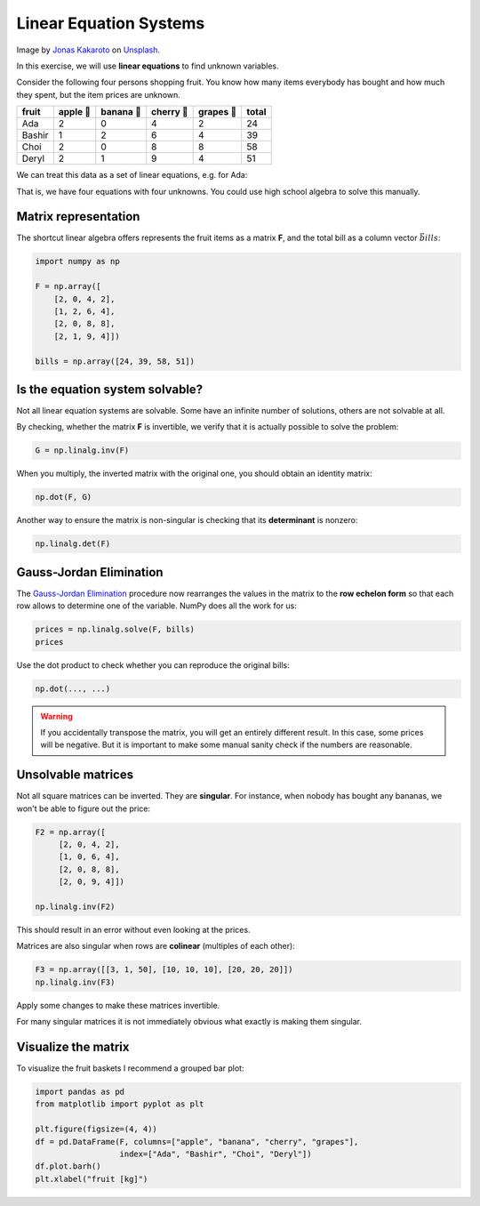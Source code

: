 
Linear Equation Systems
=======================

.. image:: fruit.jpg

Image by `Jonas Kakaroto <https://unsplash.com/de/@jkakaroto?utm_content=creditCopyText&utm_medium=referral&utm_source=unsplash>`__ on `Unsplash <https://unsplash.com/de/fotos/rote-apfelfrucht-neben-grunem-apfel-und-gelbe-frucht-auf-braun-geflochtenem-korb-5JQH9Iqnm9o?utm_content=creditCopyText&utm_medium=referral&utm_source=unsplash>`__.
      

In this exercise, we will use **linear equations** to find unknown variables.

Consider the following four persons shopping fruit.
You know how many items everybody has bought and how much they spent, but the item prices are unknown.

+------------+-----------+------------+-------------+-------------+-----------+
| fruit      | apple 🍎  | banana 🍌  | cherry 🍒   | grapes 🍇   | **total** |
+============+===========+============+=============+=============+===========+
| Ada        | 2         | 0          | 4           | 2           | 24        |
+------------+-----------+------------+-------------+-------------+-----------+
| Bashir     | 1         | 2          | 6           | 4           | 39        |
+------------+-----------+------------+-------------+-------------+-----------+
| Choi       | 2         | 0          | 8           | 8           | 58        |
+------------+-----------+------------+-------------+-------------+-----------+
| Deryl      | 2         | 1          | 9           | 4           | 51        |
+------------+-----------+------------+-------------+-------------+-----------+


We can treat this data as a set of linear equations, e.g. for Ada:

.. equation::

   ada = 2 \cdot apple + 0 \cdot banana + 4 \cdot cherry + 2 \cdot grapes = 24

That is, we have four equations with four unknowns.
You could use high school algebra to solve this manually.

Matrix representation
---------------------

The shortcut linear algebra offers represents the fruit items as a matrix **F**, and the total bill as a column vector :math:`\vec{bills}`:

.. code:: python

    import numpy as np

    F = np.array([
        [2, 0, 4, 2],
        [1, 2, 6, 4],
        [2, 0, 8, 8],
        [2, 1, 9, 4]])

    bills = np.array([24, 39, 58, 51])

.. warning

   Careful, we have a square matrix once again!


Is the equation system solvable?
--------------------------------

Not all linear equation systems are solvable.
Some have an infinite number of solutions, others are not solvable at all.

By checking, whether the matrix **F** is invertible, we verify that it is actually possible to solve the problem:

.. code:: python3

   G = np.linalg.inv(F)

When you multiply, the inverted matrix with the original one, you should obtain an identity matrix:

.. code:: python3

   np.dot(F, G) 

Another way to ensure the matrix is non-singular is checking that its **determinant** is nonzero:

.. code:: python3

   np.linalg.det(F)

Gauss-Jordan Elimination
------------------------

The `Gauss-Jordan Elimination <https://en.wikipedia.org/wiki/Gaussian_elimination>`__ procedure now rearranges the values in the matrix to the **row echelon form** so that each row allows to determine one of the variable.
NumPy does all the work for us:

.. code:: python3

   prices = np.linalg.solve(F, bills)
   prices


Use the dot product to check whether you can reproduce the original bills:

.. code:: python3

   np.dot(..., ...)

.. warning::

    If you accidentally transpose the matrix, you will get an entirely different result.
    In this case, some prices will be negative.
    But it is important to make some manual sanity check if the numbers are reasonable.

Unsolvable matrices
-------------------

Not all square matrices can be inverted. They are **singular**.
For instance, when nobody has bought any bananas, we won't be able to figure out the price:

.. code:: python3

   F2 = np.array([
        [2, 0, 4, 2],
        [1, 0, 6, 4],
        [2, 0, 8, 8],
        [2, 0, 9, 4]])

   np.linalg.inv(F2)

This should result in an error without even looking at the prices.

Matrices are also singular when rows are **colinear** (multiples of each other):

.. code:: python3

   F3 = np.array([[3, 1, 50], [10, 10, 10], [20, 20, 20]])
   np.linalg.inv(F3)

Apply some changes to make these matrices invertible.

For many singular matrices it is not immediately obvious what exactly is making them singular.

Visualize the matrix
--------------------

To visualize the fruit baskets I recommend a grouped bar plot:

.. code:: python3

    import pandas as pd
    from matplotlib import pyplot as plt

    plt.figure(figsize=(4, 4))
    df = pd.DataFrame(F, columns=["apple", "banana", "cherry", "grapes"],
                      index=["Ada", "Bashir", "Choi", "Deryl"])
    df.plot.barh()
    plt.xlabel("fruit [kg]")

.. seealso::

   Linear Equations go much deeper. Here are some starting points:

   - The `Gurobi Burrito Optimization Game <https://www.gurobi.com/burrito-optimization-game/>`__ lets you explor more complex linear problems.
   - `PuLP <https://coin-or.github.io/pulp/>`__  is a free linear problem solver for Python.
   - `Gauss-Jordan Elimination on Wikipedia <https://en.wikipedia.org/wiki/Gaussian_elimination>`__
